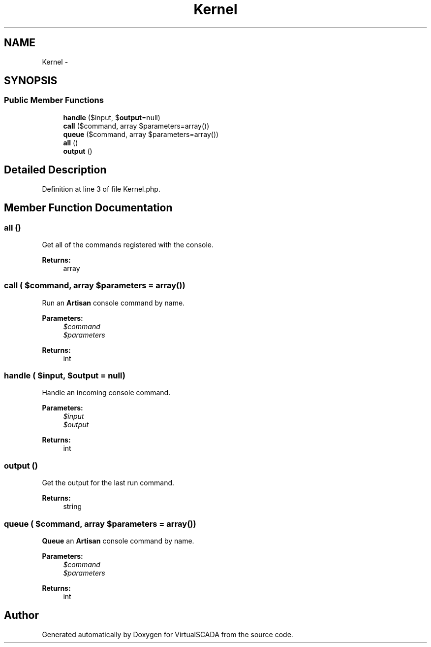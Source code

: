.TH "Kernel" 3 "Tue Apr 14 2015" "Version 1.0" "VirtualSCADA" \" -*- nroff -*-
.ad l
.nh
.SH NAME
Kernel \- 
.SH SYNOPSIS
.br
.PP
.SS "Public Member Functions"

.in +1c
.ti -1c
.RI "\fBhandle\fP ($input, $\fBoutput\fP=null)"
.br
.ti -1c
.RI "\fBcall\fP ($command, array $parameters=array())"
.br
.ti -1c
.RI "\fBqueue\fP ($command, array $parameters=array())"
.br
.ti -1c
.RI "\fBall\fP ()"
.br
.ti -1c
.RI "\fBoutput\fP ()"
.br
.in -1c
.SH "Detailed Description"
.PP 
Definition at line 3 of file Kernel\&.php\&.
.SH "Member Function Documentation"
.PP 
.SS "all ()"
Get all of the commands registered with the console\&.
.PP
\fBReturns:\fP
.RS 4
array 
.RE
.PP

.SS "call ( $command, array $parameters = \fCarray()\fP)"
Run an \fBArtisan\fP console command by name\&.
.PP
\fBParameters:\fP
.RS 4
\fI$command\fP 
.br
\fI$parameters\fP 
.RE
.PP
\fBReturns:\fP
.RS 4
int 
.RE
.PP

.SS "handle ( $input,  $output = \fCnull\fP)"
Handle an incoming console command\&.
.PP
\fBParameters:\fP
.RS 4
\fI$input\fP 
.br
\fI$output\fP 
.RE
.PP
\fBReturns:\fP
.RS 4
int 
.RE
.PP

.SS "output ()"
Get the output for the last run command\&.
.PP
\fBReturns:\fP
.RS 4
string 
.RE
.PP

.SS "queue ( $command, array $parameters = \fCarray()\fP)"
\fBQueue\fP an \fBArtisan\fP console command by name\&.
.PP
\fBParameters:\fP
.RS 4
\fI$command\fP 
.br
\fI$parameters\fP 
.RE
.PP
\fBReturns:\fP
.RS 4
int 
.RE
.PP


.SH "Author"
.PP 
Generated automatically by Doxygen for VirtualSCADA from the source code\&.
